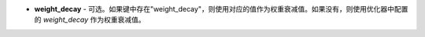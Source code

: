 - **weight_decay** - 可选。如果键中存在"weight_decay"，则使用对应的值作为权重衰减值。如果没有，则使用优化器中配置的 `weight_decay` 作为权重衰减值。
